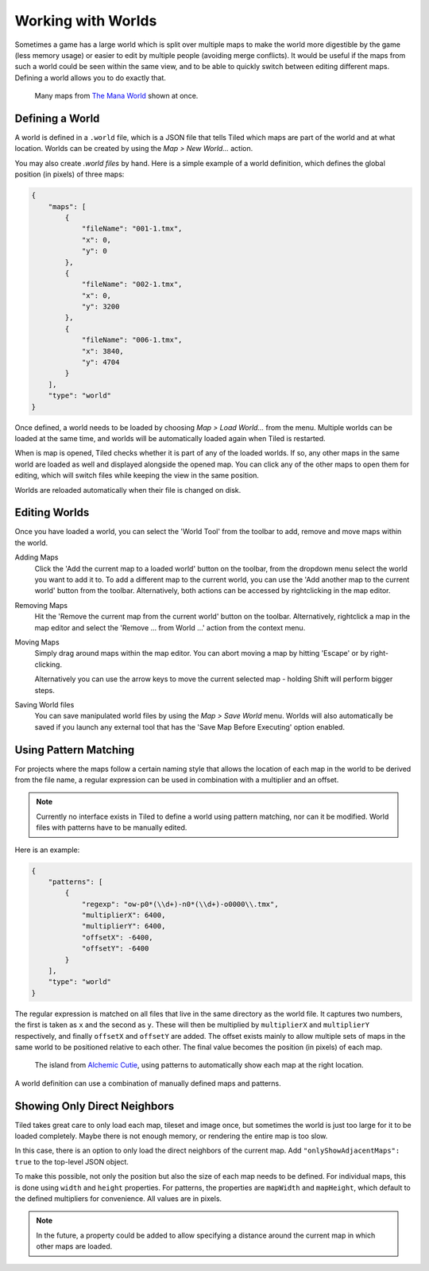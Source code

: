 .. raw:: html

   <div class="new new-prev">Since Tiled 1.2</div>

Working with Worlds
===================

Sometimes a game has a large world which is split over multiple maps to make
the world more digestible by the game (less memory usage) or easier to edit by
multiple people (avoiding merge conflicts). It would be useful if the maps
from such a world could be seen within the same view, and to be able to
quickly switch between editing different maps. Defining a world allows you to
do exactly that.

.. figure:: images/world-view.png
   :alt: Many maps from The Mana World shown at once

   Many maps from `The Mana World <https://www.themanaworld.org/>`__ shown at
   once.

Defining a World
----------------

A world is defined in a ``.world`` file, which is a JSON file that
tells Tiled which maps are part of the world and at what location. Worlds
can be created by using the *Map > New World...* action.

You may also create `.world files` by hand. Here is a simple example of a
world definition, which defines the global position (in pixels) of three maps:

.. code:: json

    {
        "maps": [
            {
                "fileName": "001-1.tmx",
                "x": 0,
                "y": 0
            },
            {
                "fileName": "002-1.tmx",
                "x": 0,
                "y": 3200
            },
            {
                "fileName": "006-1.tmx",
                "x": 3840,
                "y": 4704
            }
        ],
        "type": "world"
    }

Once defined, a world needs to be loaded by choosing *Map > Load World...*
from the menu. Multiple worlds can be loaded at the same time, and worlds will
be automatically loaded again when Tiled is restarted.

When is map is opened, Tiled checks whether it is part of any of the loaded
worlds. If so, any other maps in the same world are loaded as well and
displayed alongside the opened map. You can click any of the other maps to
open them for editing, which will switch files while keeping the view in the
same position.

Worlds are reloaded automatically when their file is changed on disk.

.. raw:: html

   <div class="new new-prev">Since Tiled 1.4</div>

Editing Worlds
--------------

Once you have loaded a world, you can select the 'World Tool' from the toolbar
to add, remove and move maps within the world.

Adding Maps
    Click the 'Add the current map to a loaded world' button on the toolbar,
    from the dropdown menu select the world you want to add it to. To add a
    different map to the current world, you can use the 'Add another map to
    the current world' button from the toolbar. Alternatively, both actions
    can be accessed by rightclicking in the map editor.

Removing Maps
    Hit the 'Remove the current map from the current world' button on the 
    toolbar. Alternatively, rightclick a map in the map editor and select the
    'Remove ... from World ...' action from the context menu.

Moving Maps
    Simply drag around maps within the map editor. You can abort moving a map
    by hitting 'Escape' or by right-clicking.

    Alternatively you can use the arrow keys to move the current selected map
    - holding Shift will perform bigger steps.

Saving World files
    You can save manipulated world files by using the *Map > Save World* 
    menu. Worlds will also automatically be saved if you launch any external
    tool that has the 'Save Map Before Executing' option enabled.

Using Pattern Matching
----------------------

For projects where the maps follow a certain naming style that allows the
location of each map in the world to be derived from the file name, a regular
expression can be used in combination with a multiplier and an offset.

.. note::

    Currently no interface exists in Tiled to define a world using pattern
    matching, nor can it be modified. World files with patterns have to be
    manually edited.

Here is an example:

.. code:: json

    {
        "patterns": [
            {
                "regexp": "ow-p0*(\\d+)-n0*(\\d+)-o0000\\.tmx",
                "multiplierX": 6400,
                "multiplierY": 6400,
                "offsetX": -6400,
                "offsetY": -6400
            }
        ],
        "type": "world"
    }

The regular expression is matched on all files that live in the same directory
as the world file. It captures two numbers, the first is taken as ``x`` and
the second as ``y``. These will then be multiplied by ``multiplierX`` and
``multiplierY`` respectively, and finally ``offsetX`` and ``offsetY`` are
added. The offset exists mainly to allow multiple sets of maps in the same
world to be positioned relative to each other. The final value becomes the
position (in pixels) of each map.

.. figure:: images/world-alchemic-cutie.png
   :alt: World of Alchemic Cutie

   The island from `Alchemic Cutie <https://alchemiccutie.com/>`__, using
   patterns to automatically show each map at the right location.

A world definition can use a combination of manually defined maps and
patterns.

Showing Only Direct Neighbors
-----------------------------

Tiled takes great care to only load each map, tileset and image once, but
sometimes the world is just too large for it to be loaded completely. Maybe
there is not enough memory, or rendering the entire map is too slow.

In this case, there is an option to only load the direct neighbors of the
current map. Add ``"onlyShowAdjacentMaps": true`` to the top-level JSON object.

To make this possible, not only the position but also the size of each map
needs to be defined. For individual maps, this is done using ``width`` and
``height`` properties. For patterns, the properties are ``mapWidth`` and
``mapHeight``, which default to the defined multipliers for convenience. All
values are in pixels.

.. note::

    In the future, a property could be added to allow specifying a distance
    around the current map in which other maps are loaded.

